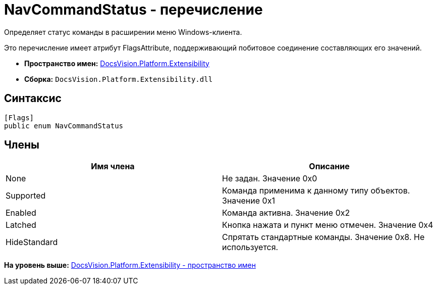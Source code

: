 = NavCommandStatus - перечисление

Определяет статус команды в расширении меню Windows-клиента.

Это перечисление имеет атрибут FlagsAttribute, поддерживающий побитовое соединение составляющих его значений.

* [.keyword]*Пространство имен:* xref:Extensibility_NS.adoc[DocsVision.Platform.Extensibility]
* [.keyword]*Сборка:* [.ph .filepath]`DocsVision.Platform.Extensibility.dll`

== Синтаксис

[source,pre,codeblock,language-csharp]
----
[Flags]
public enum NavCommandStatus
----

== Члены

[cols=",",options="header",]
|===
|Имя члена |Описание
|None |Не задан. Значение 0x0
|Supported |Команда применима к данному типу объектов. Значение 0x1
|Enabled |Команда активна. Значение 0x2
|Latched |Кнопка нажата и пункт меню отмечен. Значение 0x4
|HideStandard |Спрятать стандартные команды. Значение 0x8. Не используется.
|===

*На уровень выше:* xref:../../../../api/DocsVision/Platform/Extensibility/Extensibility_NS.adoc[DocsVision.Platform.Extensibility - пространство имен]
